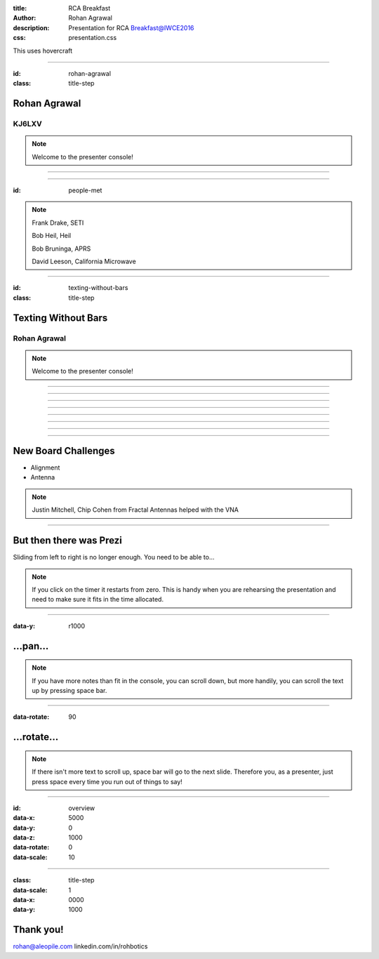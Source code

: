 :title: RCA Breakfast
:author: Rohan Agrawal
:description: Presentation for RCA Breakfast@IWCE2016
:css: presentation.css

This uses hovercraft

----

:id: rohan-agrawal
:class: title-step

Rohan Agrawal
=============

KJ6LXV
--------

.. note::

    Welcome to the presenter console!

----

.. image:: img/104.JPG
	:width: 400px

----

:id: people-met

.. image:: img/DSC_0033.JPG
	:width: 400px

.. image:: img/DSC_0258.JPG
	:width: 400px
	:class: right

.. image:: img/DSC_0161.JPG
	:width: 400px

.. image:: img/DSC_0046.JPG
	:width: 400px
	:class: right

.. note::
	
	Frank Drake, SETI

	Bob Heil, Heil

	Bob Bruninga, APRS

	David Leeson, California Microwave

----

:id: texting-without-bars
:class: title-step

Texting Without Bars
====================

Rohan Agrawal
-------------

.. note::

    Welcome to the presenter console!

----

.. image:: img/texting.jpg
	:width: 600px	

----

.. image:: img/packet-setup.jpg
	:width: 800px	

----

.. image:: img/serial.gif
	:width: 500px

----

.. image:: img/bluetooth.png
	:width: 400px

----

.. image:: img/Explositon.jpg
	:width: 800px

----

.. image:: img/Odin_new.JPG
	:width: 800px

----

.. image:: img/OdinMB.png
	:width: 400px

----

New Board Challenges
====================

- Alignment
- Antenna

.. note::
	Justin Mitchell, Chip Cohen from Fractal Antennas helped with the VNA

----

But then there was Prezi
========================

Sliding from left to right is no longer enough.
You need to be able to...

.. note::

    If you click on the timer it restarts from zero. This is handy when you
    are rehearsing the presentation and need to make sure it fits in the time
    allocated.

----

:data-y: r1000

...pan...
=========

.. note::

    If you have more notes than fit in the console, you can scroll down, but
    more handily, you can scroll the text up by pressing space bar.

----

:data-rotate: 90

...rotate...
============

.. note::

   If there isn't more text to scroll up, space bar will go to the next
   slide. Therefore you, as a presenter, just press space every time you run
   out of things to say!

----

:id: overview
:data-x: 5000
:data-y: 0
:data-z: 1000
:data-rotate: 0
:data-scale: 10

----

:class: title-step
:data-scale: 1
:data-x: 0000
:data-y: 1000

Thank you!
==========

rohan@aleopile.com
linkedin.com/in/rohbotics